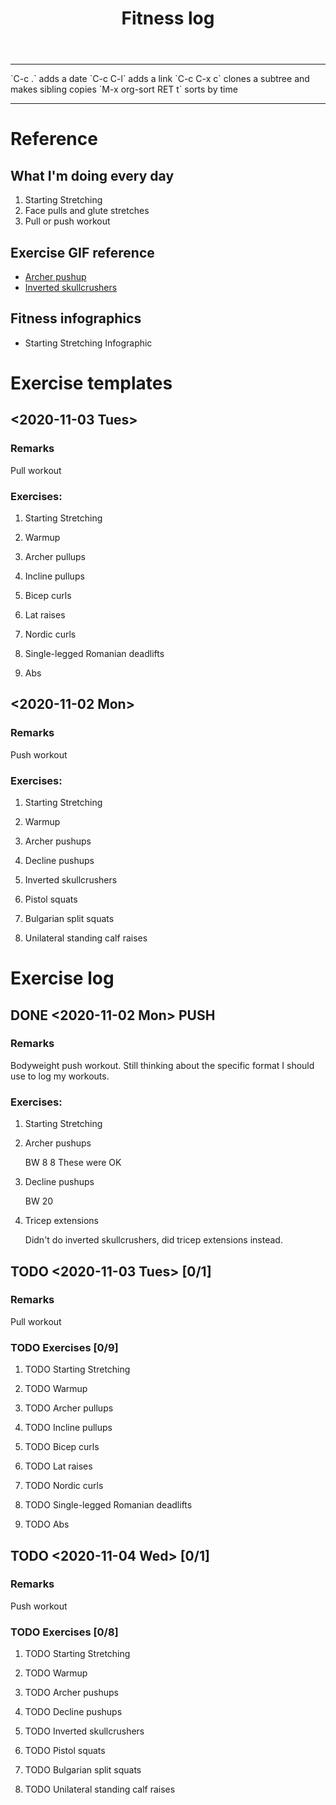 #+TITLE: Fitness log

------
`C-c .` adds a date
`C-c C-l` adds a link
`C-c C-x c` clones a subtree and makes sibling copies
`M-x org-sort RET t` sorts by time
------

* Reference
** What I'm doing every day
1. Starting Stretching
2. Face pulls and glute stretches
3. Pull or push workout
** Exercise GIF reference
- [[https://i.imgur.com/bzQMhNJ.gif][Archer pushup]]
- [[https://i.imgur.com/rMWqubP.gif][Inverted skullcrushers]]
** Fitness infographics
- Starting Stretching Infographic
  [[file:~/dev/lieuzhenghong.com/img/fitness/starting_stretching.jpg]]
* Exercise templates
** <2020-11-03 Tues>
*** Remarks
Pull workout
*** Exercises:
**** Starting Stretching
**** Warmup
**** Archer pullups
**** Incline pullups
**** Bicep curls
**** Lat raises
**** Nordic curls
**** Single-legged Romanian deadlifts
**** Abs
** <2020-11-02 Mon>
*** Remarks
Push workout
*** Exercises:
**** Starting Stretching
**** Warmup
**** Archer pushups
**** Decline pushups
**** Inverted skullcrushers
**** Pistol squats
**** Bulgarian split squats
**** Unilateral standing calf raises
* Exercise log
** DONE <2020-11-02 Mon> PUSH 
*** Remarks
Bodyweight push workout.
Still thinking about the specific format I should use to log my workouts.
*** Exercises:
**** Starting Stretching
**** Archer pushups
BW
8
8 
These were OK 
**** Decline pushups
BW
20
**** Tricep extensions
Didn't do inverted skullcrushers, did
tricep extensions instead.
** TODO <2020-11-03 Tues> [0/1]
*** Remarks
Pull workout
*** TODO Exercises [0/9]
**** TODO Starting Stretching
**** TODO Warmup
**** TODO Archer pullups
**** TODO Incline pullups
**** TODO Bicep curls
**** TODO Lat raises
**** TODO Nordic curls
**** TODO Single-legged Romanian deadlifts
**** TODO Abs
** TODO <2020-11-04 Wed>  [0/1]
*** Remarks
Push workout
*** TODO Exercises [0/8]
**** TODO Starting Stretching
**** TODO Warmup
**** TODO Archer pushups
**** TODO Decline pushups
**** TODO Inverted skullcrushers
**** TODO Pistol squats
**** TODO Bulgarian split squats
**** TODO Unilateral standing calf raises
